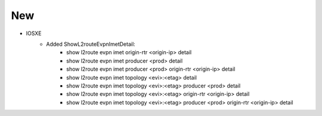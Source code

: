 
--------------------------------------------------------------------------------
                            New
--------------------------------------------------------------------------------
* IOSXE
    * Added ShowL2routeEvpnImetDetail:
        * show l2route evpn imet origin-rtr <origin-ip> detail
        * show l2route evpn imet producer <prod> detail
        * show l2route evpn imet producer <prod> origin-rtr <origin-ip> detail
        * show l2route evpn imet topology <evi>:<etag> detail
        * show l2route evpn imet topology <evi>:<etag> producer <prod> detail
        * show l2route evpn imet topology <evi>:<etag> origin-rtr <origin-ip> detail
        * show l2route evpn imet topology <evi>:<etag> producer <prod> origin-rtr <origin-ip> detail
